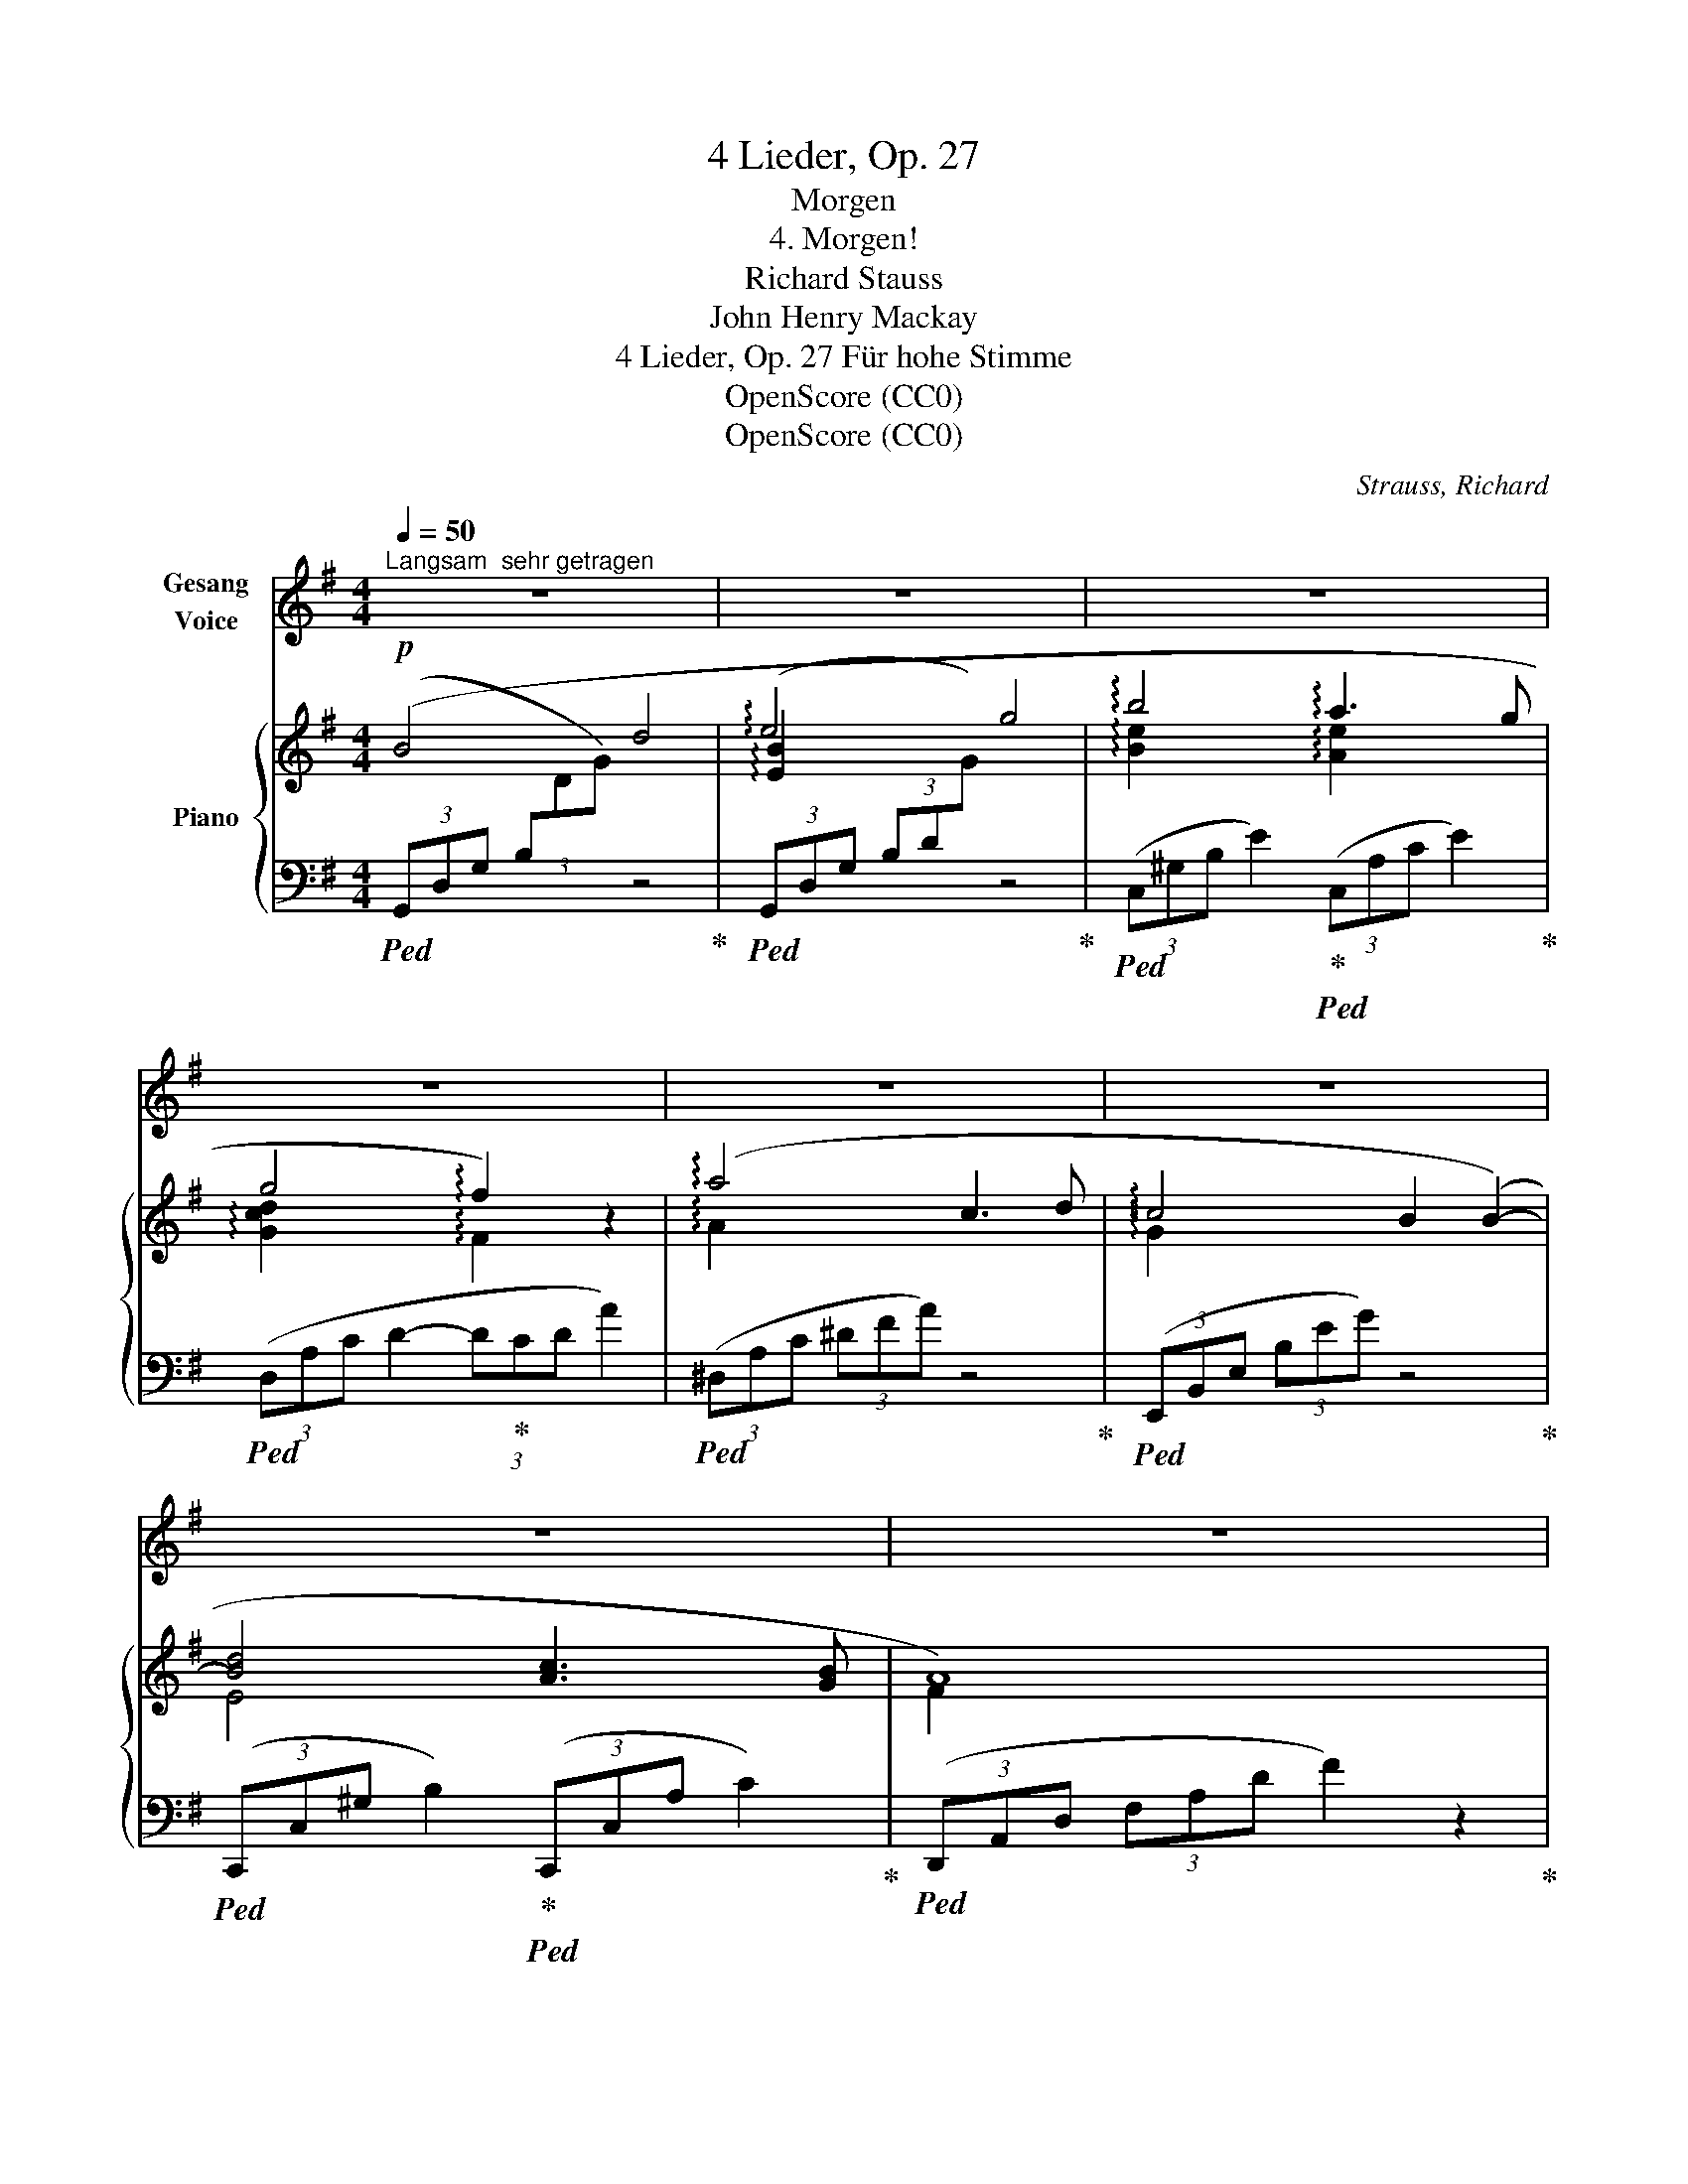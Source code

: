 X:1
T:4 Lieder, Op. 27
T:Morgen
T:4. Morgen!
T:Richard Stauss
T:John Henry Mackay
T:4 Lieder, Op. 27 Für hohe Stimme 
T:OpenScore (CC0)
T:OpenScore (CC0)
C:Strauss, Richard
Z:Mackay, John henry
Z:OpenScore (CC0)
%%score 1 { ( 2 4 ) | 3 }
L:1/8
Q:1/4=50
M:4/4
K:G
V:1 treble nm="Gesang\nVoice"
V:2 treble nm="Piano"
V:4 treble 
V:3 bass 
V:1
"^Langsam  sehr getragen" z8 | z8 | z8 | z8 | z8 | z8 | z8 | z8 | z8 | z8 | z8 | %11
w: |||||||||||
"^Gesang / Voice" z8 | z8 | z2"^sehr ruhig" z ^G G A B c | d G B4- B A | A2 G2 z G G F | %16
w: ||Und Mor- gen wird die|Son- ne wie- * der|schei- nen und auf dem|
 B3 B z B2 B | B3 e e2 A A | d3 d f3/2 A/ A2 | z A c3 d c2- | c2 B B B B B B | d3 d c2 c B | %22
w: We- ge, den ich|ge- hen wer- de, wird|uns, die Glück- li- chen,|sie wie- der ei-|* nen in- mit- ten die- ser|son- nen- at- men- den|
 B2 A2 z4 | z F G A d e e2- | e2 d2 g3 B | A2 G2 G A B2 | d2 z e d2 c2 | e2 d2 B2 G2 | z8 | z8 | %30
w: Er- de...|und zu dem Strand, dem wei-|* ten, wo- gen-|blau- en, wer- den wir|still und lang- sam|nie- der stei- gen,|||
 z4 z2 A2- | A2 A A A A A A | B3 B B2 B2 | z4"^immer ruhig" z2 B B | c4 c2 c2 | _e3 _A A2 G2 | G8 | %37
w: stumm|* wer- den wir uns in die|Au- gen schau- en,|und auf|uns sinkt des|Glü- ckes stum- mes|Schwei-|
 F2 z2 z4 | z8 | z8 | z8 | z8 | !fermata!z8 |] %43
w: gen...||||||
V:2
!p! (B4 d4 | !arpeggio!e4 g4 | !arpeggio!b4 !arpeggio!a3 g | g4 !arpeggio!f2) z2 | %4
 (!arpeggio!a4 c3 d | !arpeggio!c4 B2 (B2-) | [Bd]4 [Ac]3 [GB] | A8) | (!arpeggio!d4 f4 | %9
 !arpeggio!a4 g4) | (!arpeggio!e4 b4 | [de-bd']4 [ceac']4) | ([db]2 [Bg]2 [Gd]2 [DB]2 | %13
 f2 e2 d2 c2 | B2) z2 [CDF]2 z2 |!p! (B4 d4 | !arpeggio!e4 g4 | !arpeggio!b4 a3 g | %18
 g4 !arpeggio!f2) z2 | (!arpeggio!a4 c3 d | !arpeggio!c4 B2) (B2- | [Bd]4 [Ac]3 [GB] | A8) | %23
 (!arpeggio!d4 f4 | a4 g4) | (e4!>(! b4!>)! |!pp! [de-bd']4 [ceac']4) | ([db]2 [Bg]2 [Gd]2 [DB]2 | %28
 f2 e2 d2 c2) |!p! (B4!>(! A c2 F)!>)! | [B,=FA]8- | [B,FA]8 | [B,^DAB]8- | [B,DAB]8 | [C_EAc]8 | %35
 [_E_A_e]8 | ([D-=GA-d-]8 | [DFAd]6) z2 |!p! (B4 d4- | d8) | (e4 x4 |!>(! g4 [Beb]4)!>)! | %42
!pp! !fermata![dgd']8 |] %43
V:3
!ped! (3(G,,D,G, (3B,[I:staff -1]DG)[I:staff +1] z4!ped-up! | %1
!ped! (3(G,,D,G, (3B,D[I:staff -1]G)[I:staff +1] z4!ped-up! | %2
!ped! (3(C,^G,B, E2)!ped-up!!ped! (3(C,A,C E2)!ped-up! |!ped! (3(D,A,C D2- (3D!ped-up!CD A2) | %4
!ped! (3(^D,A,C (3^DFA) z4!ped-up! |!ped! (3(E,,B,,E, (3B,EG) z4!ped-up! | %6
!ped! (3(C,,C,^G, B,2)!ped-up!!ped! (3(C,,C,A, C2)!ped-up! | %7
!ped! (3(D,,A,,D, (3F,A,D F2) z2!ped-up! |!ped! (3(C,F,A, (3DFA) z4!ped-up! | %9
!ped! (3(B,,D,B, (3DGB) z4!ped-up! |!ped! (3(E,G,B, (3EGB) z4!ped-up! | %11
!ped! (3(A,,E,B, (3DEB [CA]2)!ped-up! z2 |!ped! !arpeggio![D,,D,] G,2 B,2 E3!ped-up! | %13
 ([B,D]4 [CE]4 | D2) z2 D,2 z2 |!ped! (3(G,,D,G, (3B,[I:staff -1]DG)[I:staff +1] z4!ped-up! | %16
!ped! (3(G,,D,G, (3B,D[I:staff -1]G)[I:staff +1] z4!ped-up! | %17
!ped! (3(C,^G,B, E2)!ped-up!!ped! (3(C,A,C E2)!ped-up! |!ped! (3(D,A,C D2- (3D!ped-up!CD A2) | %19
!ped! (3(^D,A,C (3^DFA) z4!ped-up! |!ped! (3(E,,B,,E, (3B,EG) z4!ped-up! | %21
!ped! (3(C,,C,^G, B,2)!ped-up!!ped! (3(C,,C,A, C2)!ped-up! | %22
!ped! (3(D,,A,,D, (3F,A,D F2) z2!ped-up! |!ped! (3(C,F,A, (3DFA) z4!ped-up! | %24
!ped! (3(B,,D,B, (3DGB) z4!ped-up! |!ped! (3(E,G,B, (3EGB) z4!ped-up! | %26
!ped! (3(A,,E,B, (3DEB [CA]2)!ped-up! z2 |!ped! (!arpeggio![D,,D,] G,2 B,2 E3)!ped-up! | %28
 ([B,D]4 [CE]4 | D4 D,4) |!pp!!ped! [G,,D,G,]8- | [G,,D,G,]8 |!ped! [F,,B,,^D,A,]8-!ped-up! | %33
 [F,,B,,D,A,]8 |!ped! [=F,,C,_E,A,]8!ped-up! |!ped! [C,,_A,,C,]8!ped-up! | [D,,=A,,D,]8- | %37
 [D,,A,,D,]6 z2 |!ped! (3(G,,D,G, (3B,[I:staff -1]DG)[I:staff +1] x4!ped-up! | z8 | %40
!ped! (3(G,,!ped-up!D,G, (3B,D[I:staff -1]G) g4- |[I:staff +1] z4 [EG]4 | !fermata![DGB]8 |] %43
V:4
 x8 | !arpeggio![EB]2 x6 | !arpeggio![Be]2 x2 !arpeggio![Ae]2 x2 | %3
 !arpeggio![Gcd]2 x2 !arpeggio!F2 x2 | !arpeggio!A2 x6 | !arpeggio!G2 x6 | E4 x4 | F2 x6 | %8
 !arpeggio![DA]2 x6 | !arpeggio![Ad]2 x6 | !arpeggio![EB]2 x6 | x8 | x8 | ^G4 A4 | G2 x6 | x8 | %16
 !arpeggio![EB]2 x6 | [Be]2 x2 !arpeggio![Ae]2 x2 | !arpeggio![Gc]2 x2 !arpeggio!F2 x2 | %19
 !arpeggio!A2 x6 | G2 x6 | E4 x4 | F2 x6 | [DA]2 x6 | !arpeggio![Ad]2 x6 | !arpeggio![EB]2 x6 | %26
 x8 | x8 | ^G4 A4 | G4 [CDF]2 x2 | x8 | x8 | x8 | x8 | x8 | x8 | x8 | x8 | x8 | x8 | [EB]2 x6 | %41
 x8 | x8 |] %43

